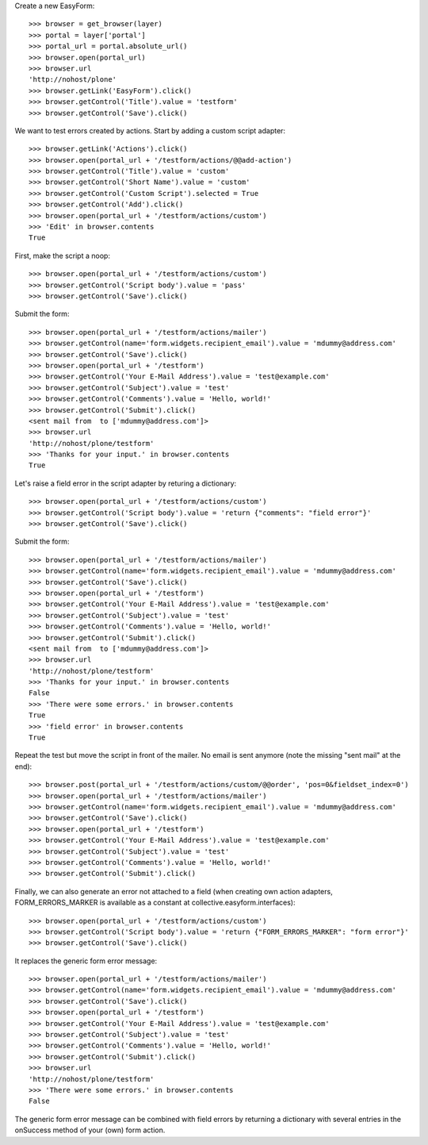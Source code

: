 Create a new EasyForm::

    >>> browser = get_browser(layer)
    >>> portal = layer['portal']
    >>> portal_url = portal.absolute_url()
    >>> browser.open(portal_url)
    >>> browser.url
    'http://nohost/plone'
    >>> browser.getLink('EasyForm').click()
    >>> browser.getControl('Title').value = 'testform'
    >>> browser.getControl('Save').click()

We want to test errors created by actions. Start by adding
a custom script adapter::

    >>> browser.getLink('Actions').click()
    >>> browser.open(portal_url + '/testform/actions/@@add-action')
    >>> browser.getControl('Title').value = 'custom'
    >>> browser.getControl('Short Name').value = 'custom'
    >>> browser.getControl('Custom Script').selected = True
    >>> browser.getControl('Add').click()
    >>> browser.open(portal_url + '/testform/actions/custom')
    >>> 'Edit' in browser.contents
    True

First, make the script a noop::

    >>> browser.open(portal_url + '/testform/actions/custom')
    >>> browser.getControl('Script body').value = 'pass'
    >>> browser.getControl('Save').click()

Submit the form::

    >>> browser.open(portal_url + '/testform/actions/mailer')
    >>> browser.getControl(name='form.widgets.recipient_email').value = 'mdummy@address.com'
    >>> browser.getControl('Save').click()
    >>> browser.open(portal_url + '/testform')
    >>> browser.getControl('Your E-Mail Address').value = 'test@example.com'
    >>> browser.getControl('Subject').value = 'test'
    >>> browser.getControl('Comments').value = 'Hello, world!'
    >>> browser.getControl('Submit').click()
    <sent mail from  to ['mdummy@address.com']>
    >>> browser.url
    'http://nohost/plone/testform'
    >>> 'Thanks for your input.' in browser.contents
    True

Let's raise a field error in the script adapter by returing
a dictionary::

    >>> browser.open(portal_url + '/testform/actions/custom')
    >>> browser.getControl('Script body').value = 'return {"comments": "field error"}'
    >>> browser.getControl('Save').click()

Submit the form::

    >>> browser.open(portal_url + '/testform/actions/mailer')
    >>> browser.getControl(name='form.widgets.recipient_email').value = 'mdummy@address.com'
    >>> browser.getControl('Save').click()
    >>> browser.open(portal_url + '/testform')
    >>> browser.getControl('Your E-Mail Address').value = 'test@example.com'
    >>> browser.getControl('Subject').value = 'test'
    >>> browser.getControl('Comments').value = 'Hello, world!'
    >>> browser.getControl('Submit').click()
    <sent mail from  to ['mdummy@address.com']>
    >>> browser.url
    'http://nohost/plone/testform'
    >>> 'Thanks for your input.' in browser.contents
    False
    >>> 'There were some errors.' in browser.contents
    True
    >>> 'field error' in browser.contents
    True

Repeat the test but move the script in front of the mailer. No email
is sent anymore (note the missing "sent mail" at the end)::

    >>> browser.post(portal_url + '/testform/actions/custom/@@order', 'pos=0&fieldset_index=0')
    >>> browser.open(portal_url + '/testform/actions/mailer')
    >>> browser.getControl(name='form.widgets.recipient_email').value = 'mdummy@address.com'
    >>> browser.getControl('Save').click()
    >>> browser.open(portal_url + '/testform')
    >>> browser.getControl('Your E-Mail Address').value = 'test@example.com'
    >>> browser.getControl('Subject').value = 'test'
    >>> browser.getControl('Comments').value = 'Hello, world!'
    >>> browser.getControl('Submit').click()

Finally, we can also generate an error not attached to a field
(when creating own action adapters, FORM_ERRORS_MARKER is available
as a constant at collective.easyform.interfaces)::

    >>> browser.open(portal_url + '/testform/actions/custom')
    >>> browser.getControl('Script body').value = 'return {"FORM_ERRORS_MARKER": "form error"}'
    >>> browser.getControl('Save').click()

It replaces the generic form error message::

    >>> browser.open(portal_url + '/testform/actions/mailer')
    >>> browser.getControl(name='form.widgets.recipient_email').value = 'mdummy@address.com'
    >>> browser.getControl('Save').click()
    >>> browser.open(portal_url + '/testform')
    >>> browser.getControl('Your E-Mail Address').value = 'test@example.com'
    >>> browser.getControl('Subject').value = 'test'
    >>> browser.getControl('Comments').value = 'Hello, world!'
    >>> browser.getControl('Submit').click()
    >>> browser.url
    'http://nohost/plone/testform'
    >>> 'There were some errors.' in browser.contents
    False

The generic form error message can be combined with field errors
by returning a dictionary with several entries in the onSuccess
method of your (own) form action.
